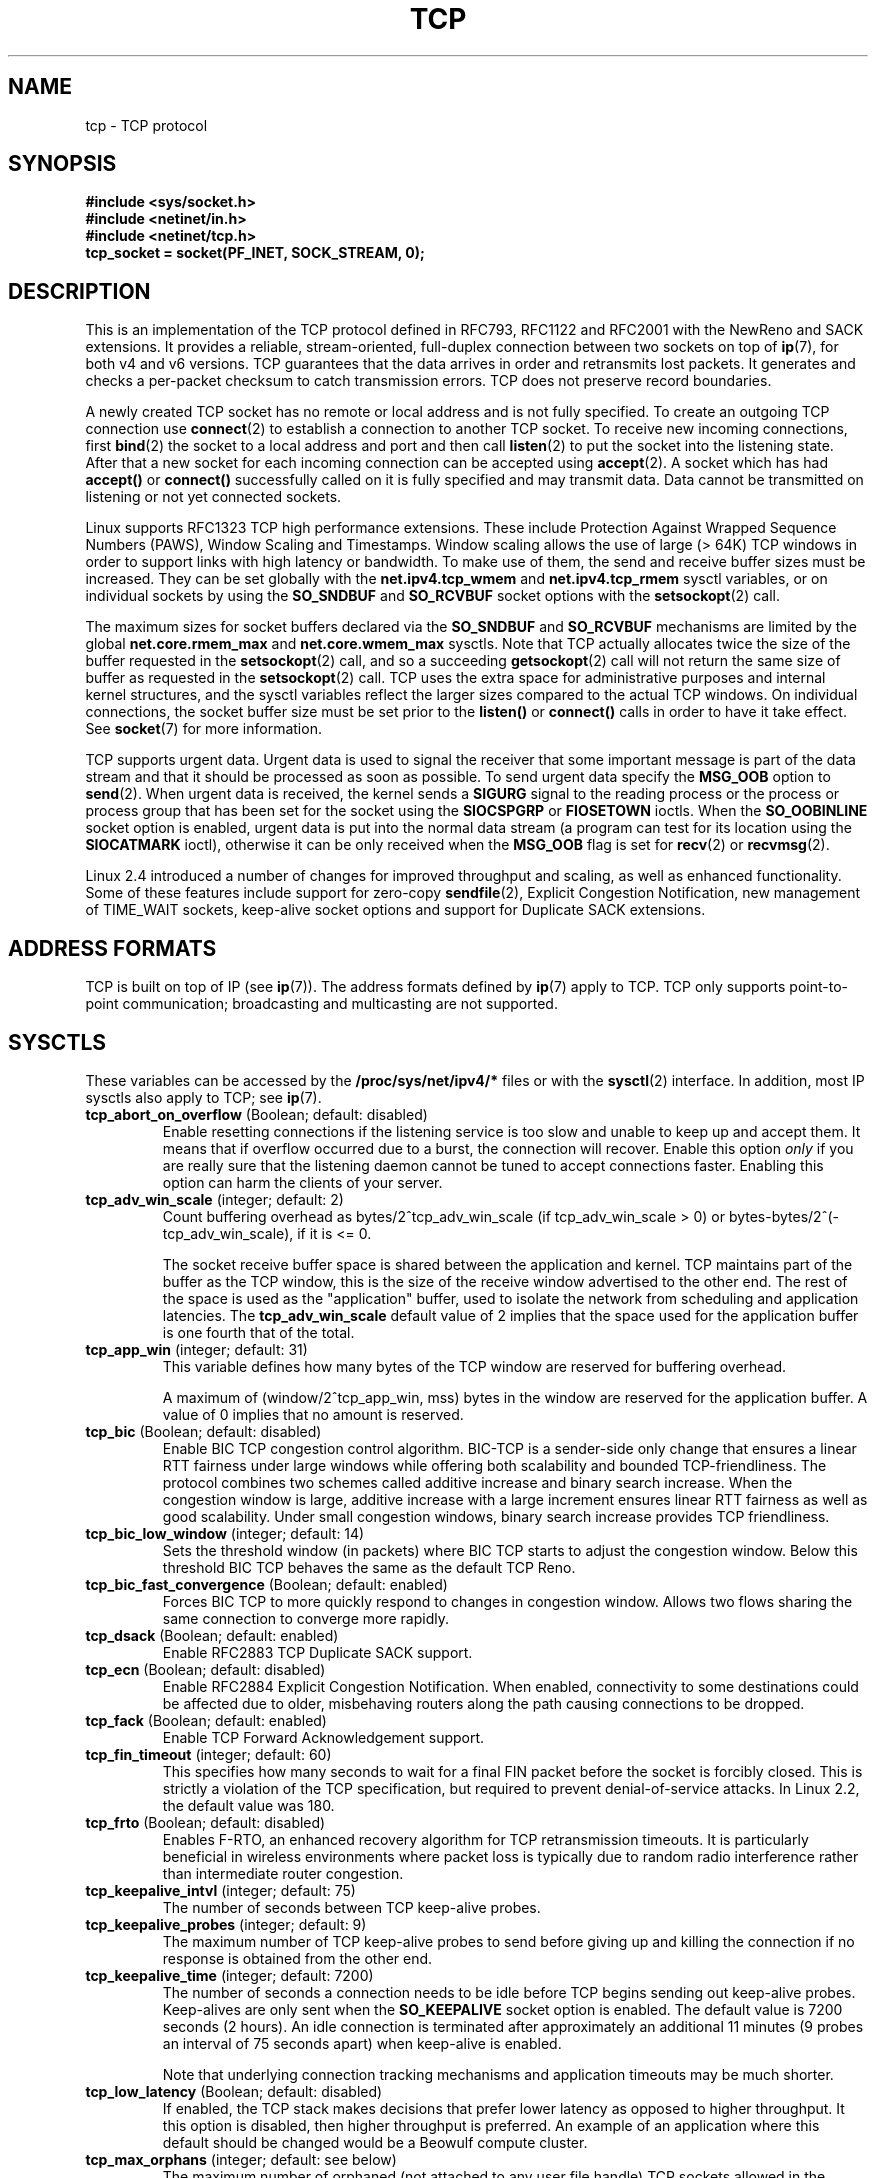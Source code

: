 .\" This man page is Copyright (C) 1999 Andi Kleen <ak@muc.de>.
.\" Permission is granted to distribute possibly modified copies
.\" of this page provided the header is included verbatim,
.\" and in case of nontrivial modification author and date
.\" of the modification is added to the header.
.\"
.\" 2.4 Updates by Nivedita Singhvi 4/20/02 <nivedita@us.ibm.com>.
.\" Modified, 2004-11-11, Michael Kerrisk and Andries Brouwer
.\"	Updated details of interaction of TCP_CORK and TCP_NODELAY.
.\"
.TH TCP  7 2005-06-15 "Linux Man Page" "Linux Programmer's Manual" 
.SH NAME
tcp \- TCP protocol
.SH SYNOPSIS
.B #include <sys/socket.h>
.br
.B #include <netinet/in.h>
.br
.B #include <netinet/tcp.h>
.br
.B tcp_socket = socket(PF_INET, SOCK_STREAM, 0); 
.SH DESCRIPTION
This is an implementation of the TCP protocol defined in
RFC793, RFC1122 and RFC2001 with the NewReno and SACK
extensions.  It provides a reliable, stream-oriented, 
full-duplex connection between two sockets on top of
.BR ip (7),
for both v4 and v6 versions.
TCP guarantees that the data arrives in order and
retransmits lost packets.
It generates and checks a per-packet checksum to catch transmission errors.
TCP does not preserve record boundaries.

A newly created TCP socket has no remote or local address and is not
fully specified.  To create an outgoing TCP connection use
.BR connect (2)
to establish a connection to another TCP socket.
To receive new incoming connections, first
.BR bind (2) 
the socket to a local address and port and then call 
.BR listen (2)
to put the socket into the listening state.  After that a new
socket for each incoming connection can be accepted 
using
.BR accept (2).
A socket which has had
.B accept()
or 
.B connect()
successfully called on it is fully specified and may
transmit data.  Data cannot be transmitted on listening or
not yet connected sockets.

Linux supports RFC1323 TCP high performance
extensions.  These include Protection Against Wrapped
Sequence Numbers (PAWS), Window Scaling  and 
Timestamps.  Window scaling allows the use
of large (> 64K) TCP windows in order to support links with high 
latency or bandwidth.  To make use of them, the send and 
receive buffer sizes must be increased.  
They can be set globally with the
.B net.ipv4.tcp_wmem
and
.B net.ipv4.tcp_rmem
sysctl variables, or on individual sockets by using the 
.B SO_SNDBUF 
and 
.B SO_RCVBUF 
socket options with the 
.BR setsockopt (2)
call.

The maximum sizes for socket buffers declared via the
.B SO_SNDBUF
and 
.B SO_RCVBUF 
mechanisms are limited by the global
.B net.core.rmem_max
and
.B net.core.wmem_max
sysctls.  Note that TCP actually allocates twice the size of
the buffer requested in the
.BR setsockopt (2)
call, and so a succeeding 
.BR getsockopt (2) 
call will not return the same size of buffer as requested
in the 
.BR setsockopt (2) 
call.  TCP uses the extra space for administrative purposes and internal
kernel structures, and the sysctl variables reflect the
larger sizes compared to the actual TCP windows. 
On individual connections, the socket buffer size must be
set prior to the
.B listen()
or 
.B connect()
calls in order to have it take effect. See
.BR socket (7)
for more information. 
.PP 
TCP supports urgent data.  Urgent data is used to signal the
receiver that some important message is part of the data
stream and that it should be processed as soon as possible.
To send urgent data specify the
.B MSG_OOB
option to 
.BR send (2).
When urgent data is received, the kernel sends a
.B SIGURG
signal to the reading process or the process or process
group that has been set for the socket using the
.B SIOCSPGRP
or 
.B FIOSETOWN 
ioctls. When the 
.B SO_OOBINLINE
socket option is enabled, urgent data is put into the normal
data stream (a program can test for its location using the
.B SIOCATMARK
ioctl), 
otherwise it can be only received when the
.B MSG_OOB
flag is set for 
.BR recv (2)
or
.BR recvmsg (2). 

Linux 2.4 introduced a number of changes for improved
throughput and scaling, as well as enhanced functionality.
Some of these features include support for zero-copy
.BR sendfile (2), 
Explicit Congestion Notification, new
management of TIME_WAIT sockets, keep-alive socket options
and support for Duplicate SACK extensions.
.SH "ADDRESS FORMATS"
TCP is built on top of IP (see 
.BR ip (7)).
The address formats defined by
.BR ip (7)
apply to TCP.  TCP only supports point-to-point
communication; broadcasting and multicasting are not
supported.
.SH SYSCTLS
These variables can be accessed by the 
.B /proc/sys/net/ipv4/* 
files or with the 
.BR sysctl (2)
interface.  In addition, most IP sysctls also apply to TCP; see
.BR ip (7). 
.\" FIXME: As at 14 Jun 2005, kernel 2.6.12, the following are
.\"	not yet documented (shown with default values):
.\"
.\"     /proc/sys/net/ipv4/tcp_bic_beta
.\"     819
.\"     /proc/sys/net/ipv4/tcp_moderate_rcvbuf
.\"     1
.\"     /proc/sys/net/ipv4/tcp_no_metrics_save
.\"     0
.\"     /proc/sys/net/ipv4/tcp_vegas_alpha
.\"     2
.\"     /proc/sys/net/ipv4/tcp_vegas_beta
.\"     6
.\"     /proc/sys/net/ipv4/tcp_vegas_gamma
.\"     2
.TP
.BR tcp_abort_on_overflow " (Boolean; default: disabled)"
Enable resetting connections if the listening service is too
slow and unable to keep up and accept them.
It means that if overflow occurred due
to a burst, the connection will recover.  Enable this option
.I only
if you are really sure that the listening daemon
cannot be tuned to accept connections faster.  Enabling this
option can harm the clients of your server. 
.TP
.BR tcp_adv_win_scale " (integer; default: 2)"
Count buffering overhead as bytes/2^tcp_adv_win_scale
(if tcp_adv_win_scale > 0) or bytes-bytes/2^(-tcp_adv_win_scale),
if it is <= 0.

The socket receive buffer space is shared between the
application and kernel.  TCP maintains part of the buffer as
the TCP window, this is the size of the receive window
advertised to the other end.  The rest of the space is used
as the "application" buffer, used to isolate the network
from scheduling and application latencies.  The 
.BR tcp_adv_win_scale 
default value of 2 implies that the space
used for the application buffer is one fourth that of the
total.  
.TP 
.BR tcp_app_win  " (integer; default: 31)"
This variable defines how many
bytes of the TCP window are reserved for buffering
overhead.

A maximum of (window/2^tcp_app_win, mss) bytes in the window
are reserved for the application buffer.  A value of 0
implies that no amount is reserved.
.\"
.\" The following is from 2.6.12: Documentation/networking/ip-sysctl.txt
.TP
.BR tcp_bic " (Boolean; default: disabled)"
Enable BIC TCP congestion control algorithm.
BIC-TCP is a sender-side only change that ensures a linear RTT
fairness under large windows while offering both scalability and
bounded TCP-friendliness. The protocol combines two schemes
called additive increase and binary search increase. When the
congestion window is large, additive increase with a large
increment ensures linear RTT fairness as well as good
scalability. Under small congestion windows, binary search
increase provides TCP friendliness.
.\"
.\" The following is from 2.6.12: Documentation/networking/ip-sysctl.txt
.TP
.BR tcp_bic_low_window " (integer; default: 14)"
Sets the threshold window (in packets) where BIC TCP starts to
adjust the congestion window. Below this threshold BIC TCP behaves
the same as the default TCP Reno.
.\"
.\" The following is from 2.6.12: Documentation/networking/ip-sysctl.txt
.TP
.BR tcp_bic_fast_convergence " (Boolean; default: enabled)"
Forces BIC TCP to more quickly respond to changes in congestion
window. Allows two flows sharing the same connection to converge
more rapidly.
.TP
.BR tcp_dsack " (Boolean; default: enabled)"
Enable RFC2883 TCP Duplicate SACK support. 
.TP
.BR tcp_ecn " (Boolean; default: disabled)"
Enable RFC2884 Explicit Congestion Notification.
When enabled, connectivity to some
destinations could be affected due to older, misbehaving
routers along the path causing connections to be dropped.
.TP
.BR tcp_fack " (Boolean; default: enabled)"
Enable TCP Forward Acknowledgement support.
.TP
.BR tcp_fin_timeout " (integer; default: 60)"
This specifies how many seconds to wait for a final FIN packet before the
socket is forcibly closed.  This is strictly a violation of
the TCP specification, but required to prevent
denial-of-service attacks.  
In Linux 2.2, the default value was 180.
.\"
.\" The following is from 2.6.12: Documentation/networking/ip-sysctl.txt
.TP
.BR tcp_frto " (Boolean; default: disabled)"
Enables F-RTO, an enhanced recovery algorithm for TCP retransmission
timeouts.  It is particularly beneficial in wireless environments
where packet loss is typically due to random radio interference
rather than intermediate router congestion.
.TP
.BR tcp_keepalive_intvl " (integer; default: 75)"
The number of seconds between TCP keep-alive probes.
.TP
.BR tcp_keepalive_probes " (integer; default: 9)"
The maximum number of TCP keep-alive probes to send  
before giving up and killing the connection if
no response is obtained from the other end.
.TP
.BR tcp_keepalive_time " (integer; default: 7200)"
The number of seconds a connection needs to be idle
before TCP begins sending out keep-alive probes. 
Keep-alives are only sent when the 
.B SO_KEEPALIVE 
socket option is enabled.  The default value is 7200 seconds
(2 hours).  An idle connection is terminated after
approximately an additional 11 minutes (9 probes an interval
of 75 seconds apart) when keep-alive is enabled.

Note that underlying connection tracking mechanisms and 
application timeouts may be much shorter.
.\"
.\" The following is from 2.6.12: Documentation/networking/ip-sysctl.txt
.TP
.BR tcp_low_latency  " (Boolean; default: disabled)"
If enabled, the TCP stack makes decisions that prefer lower
latency as opposed to higher throughput.
It this option is disabled, then higher throughput is preferred.
An example of an application where this default should be
changed would be a Beowulf compute cluster.
.TP
.BR tcp_max_orphans  " (integer; default: see below)"
The maximum number of orphaned (not attached to any user file
handle) TCP sockets allowed in the system.  When this number
is exceeded, the orphaned connection is reset and a warning
is printed.  This limit exists only to prevent simple denial-of-service
attacks.  Lowering this limit is not recommended. Network
conditions might require you to increase the number of
orphans allowed, but note that each orphan can eat up to ~64K
of unswappable memory.  The default initial value is set
equal to the kernel parameter NR_FILE.  This initial default
is adjusted depending on the memory in the system.
.TP
.BR tcp_max_syn_backlog " (integer; default: see below)"
The maximum number of queued connection requests which have
still not received an acknowledgement from the connecting
client.  If this number is exceeded, the kernel will begin
dropping requests.  The default value of 256 is increased to
1024 when the memory present in the system is adequate or
greater (>= 128Mb), and reduced to 128 for those systems with
very low memory (<= 32Mb).  It is recommended that if this
needs to be increased above 1024, TCP_SYNQ_HSIZE in
include/net/tcp.h be modified to keep
TCP_SYNQ_HSIZE*16<=tcp_max_syn_backlog, and the kernel be
recompiled.
.TP
.BR tcp_max_tw_buckets " (integer; default: see below)"
The maximum number of sockets in TIME_WAIT state allowed in
the system.  This limit exists only to prevent simple denial-of-service
attacks.  The default value of NR_FILE*2 is adjusted
depending on the memory in the system.  If this number is
exceeded, the socket is closed and a warning is printed.
.TP 
.BR tcp_mem
This is a vector of 3 integers: [low, pressure, high].  These
bounds are used by TCP to track its memory usage.  The
defaults are calculated at boot time from the amount of
available memory.

.I low 
- TCP doesn't regulate its memory allocation when the number
of pages it has allocated globally is below this number.

.I pressure
- when the amount of memory allocated by TCP
exceeds this number of pages, TCP moderates its memory
consumption.  This memory pressure state is exited
once the number of pages allocated falls below
the 
.B low 
mark.

.I high
- the maximum number of pages, globally, that TCP
will allocate.  This value overrides any other limits
imposed by the kernel. 
.TP
.BR tcp_orphan_retries " (integer; default: 8)"
The maximum number of attempts made to probe the other
end of a connection which has been closed by our end.
.TP
.BR tcp_reordering " (integer; default: 3)"
The maximum a packet can be reordered in a TCP packet stream
without TCP assuming packet loss and going into slow start.
It is not advisable to change this number.
This is a packet reordering detection metric designed to
minimize unnecessary back off and retransmits provoked by
reordering of packets on a connection.
.TP
.BR tcp_retrans_collapse " (Boolean; default: enabled)"
Try to send full-sized packets during retransmit. 
.TP
.BR tcp_retries1 " (integer; default: 3)"
The number of times TCP will attempt to retransmit a
packet on an established connection normally,
without the extra effort of getting the network
layers involved.  Once we exceed this number of
retransmits, we first have the network layer
update the route if possible before each new retransmit.
The default is the RFC specified minimum of 3.
.TP
.BR tcp_retries2 " (integer; default: 15)"
The maximum number of times a TCP packet is retransmitted
in established state before giving up.  The default
value is 15, which corresponds to a duration of
approximately between 13 to 30 minutes, depending
on the retransmission timeout.  The RFC1122 specified
minimum limit of 100 seconds is typically deemed too
short.
.TP
.BR tcp_rfc1337 " (Boolean; default: disabled)"
Enable TCP behaviour conformant with RFC 1337.
When disabled,
if a RST is received in TIME_WAIT state, we close 
the socket immediately without waiting for the end
of the TIME_WAIT period. 
.TP
.BR tcp_rmem 
This is a vector of 3 integers: [min, default,
max].  These parameters are used by TCP to regulate receive
buffer sizes.  TCP dynamically adjusts the size of the
receive buffer from the defaults listed below, in the range
of these sysctl variables, depending on memory available
in the system.

.I min
- minimum size of the receive buffer used by each TCP
socket.  The default value is 4K, and is lowered to
PAGE_SIZE bytes in low-memory systems.  This value
is used to ensure that in memory pressure mode,
allocations below this size will still succeed.  This is not
used to bound the size of the receive buffer declared
using
.B SO_RCVBUF
on a socket.  

.I default
- the default size of the receive buffer for a TCP socket.
This value overwrites the initial default buffer size from
the generic global 
.B net.core.rmem_default
defined for all protocols.  The default value is 87380
bytes, and is lowered to 43689 in low-memory systems.  If
larger receive buffer sizes are desired, this value should
be increased (to affect all sockets).  To employ large TCP
windows, the
.B net.ipv4.tcp_window_scaling 
must be enabled (default).

.I max
- the maximum size of the receive buffer used by
each TCP socket.  This value does not override the global 
.BR net.core.rmem_max .
This is not used to limit the size of the receive buffer
declared using
.B SO_RCVBUF
on a socket.
The default value of 87380*2 bytes is lowered to 87380
in low-memory systems.
.TP
.BR tcp_sack " (Boolean; default: enabled)"
Enable RFC2018 TCP Selective Acknowledgements. 
.TP
.BR tcp_stdurg " (Boolean; default: disabled)"
If this option is enabled, then use the "strict" RFC793 interpretation
of the TCP urgent-pointer field.
(RFC793 was ambiguous in its specification of the meaning of the
urgent pointer.
Here, the "strict" interpretation means the
one imposed by RFC961 and RFC1122.)
According to this interpretation, the urgent pointer points
to the last byte of urgent data.
If this option is disabled, then use the BSD-compatible interpretation of 
the urgent-pointer:
the urgent pointer points to the first byte after the urgent data.
Enabling this option may lead to interoperability problems.
.TP
.BR tcp_synack_retries " (integer; default: 5)"
The maximum number of times a SYN/ACK segment
for a passive TCP connection will be retransmitted.
This number should not be higher than 255.
.TP
.BR tcp_syncookies " (Boolean)"
Enable TCP syncookies.  The kernel must be compiled with 
.BR CONFIG_SYN_COOKIES .
Send out syncookies when the syn backlog queue of a socket
overflows.  The syncookies feature attempts to protect a
socket from a SYN flood attack.  This should be used as a
last resort, if at all.  This is a violation of the TCP
protocol, and conflicts with other areas of TCP such as TCP
extensions.  It can cause problems for clients and relays.
It is not recommended as a tuning mechanism for heavily
loaded servers to help with overloaded or misconfigured
conditions.  For recommended alternatives see
.BR tcp_max_syn_backlog ,
.BR tcp_synack_retries ,
and
.BR tcp_abort_on_overflow .
.TP
.BR tcp_syn_retries  " (integer; default: 5)"
The maximum number of times initial SYNs for an active TCP
connection attempt will be retransmitted.  This value should
not be higher than 255.  The default value is 5, which
corresponds to approximately 180 seconds.
.TP
.BR tcp_timestamps " (Boolean; default: enabled)"
Enable RFC1323 TCP timestamps.
.TP
.BR tcp_tw_recycle " (Boolean; default: disabled)"
Enable fast recycling of TIME-WAIT sockets.
Enabling this option is not
recommended since this causes problems when working
with NAT (Network Address Translation). 
.\"
.\" The following is from 2.6.12: Documentation/networking/ip-sysctl.txt
.TP
.BR tcp_tw_reuse " (Boolean; default: disabled)"
Allow to reuse TIME-WAIT sockets for new connections when it is
safe from protocol viewpoint.
It should not be changed without advice/request of technical
experts.
.TP
.BR tcp_window_scaling " (Boolean; default: disabled)"
Enable RFC1323 TCP window scaling.
This feature allows the use of a large window
(> 64K) on a TCP connection, should the other end support it.
Normally, the 16 bit window length field in the TCP header
limits the window size to less than 64K bytes.  If larger
windows are desired, applications can increase the size of
their socket buffers and the window scaling option will be
employed.  If
.BR tcp_window_scaling 
is disabled, TCP will not negotiate the use of window
scaling with the other end during connection setup.
.\"
.\" The following is from 2.6.12: Documentation/networking/ip-sysctl.txt
.TP
.BR tcp_vegas_cong_avoid  " (Boolean; default: disabled)"
Enable TCP Vegas congestion avoidance algorithm.
TCP Vegas is a sender-side only change to TCP that anticipates
the onset of congestion by estimating the bandwidth. TCP Vegas
adjusts the sending rate by modifying the congestion
window. TCP Vegas should provide less packet loss, but it is
not as aggressive as TCP Reno.
.\"
.\" The following is from 2.6.12: Documentation/networking/ip-sysctl.txt
.TP
.BR tcp_westwood " (Boolean; default: disabled)"
Enable TCP Westwood+ congestion control algorithm.
TCP Westwood+ is a sender-side only modification of the TCP Reno
protocol stack that optimizes the performance of TCP congestion
control. It is based on end-to-end bandwidth estimation to set
congestion window and slow start threshold after a congestion
episode. Using this estimation, TCP Westwood+ adaptively sets a
slow start threshold and a congestion window which takes into
account the bandwidth used  at the time congestion is experienced.
TCP Westwood+ significantly increases fairness wrt TCP Reno in
wired networks and throughput over wireless links.
.TP
.BR tcp_wmem
This is a vector of 3 integers: [min, default, max].  These
parameters are used by TCP to regulate send buffer sizes.
TCP dynamically adjusts the size of the send buffer from the
default values listed below, in the range of these sysctl
variables, depending on memory available.

.I min
- minimum size of the send buffer used by each TCP socket.
The default value is 4K bytes.
This value is used to ensure that in memory pressure mode,
allocations below this size will still succeed.  This is not
used to bound the size of the send buffer declared
using
.B SO_SNDBUF
on a socket.

.I default
- the default size of the send buffer for a TCP socket.
This value overwrites the initial default buffer size from
the generic global
.B net.core.wmem_default
defined for all protocols.  The default value is 16K bytes.
If larger send buffer sizes are desired, this value
should be increased (to affect all sockets).  To employ
large TCP windows, the sysctl variable
.B net.ipv4.tcp_window_scaling
must be enabled (default).

.I max
- the maximum size of the send buffer used by
each TCP socket.  This value does not override the global 
.BR net.core.wmem_max .
This is not used to limit the size of the send buffer
declared using
.B SO_SNDBUF
on a socket.
The default value is 128K bytes.  It is lowered to 64K
depending on the memory available in the system.
.SH "SOCKET OPTIONS"
To set or get a TCP socket option, call
.BR getsockopt (2)
to read or
.BR setsockopt (2)
to write the option with the option level argument set to 
.BR SOL_TCP.
In addition,
most 
.B SOL_IP 
socket options are valid on TCP sockets. For more
information see
.BR ip (7).
.TP
.B TCP_CORK
If set, don't send out partial frames.  All queued
partial frames are sent when the option is cleared again.
This is useful for prepending headers before calling
.BR sendfile (2),
or for throughput optimization.
This option can be
combined with
.BR TCP_NODELAY
only since Linux 2.5.71.
This option should not be used in code intended to be
portable.
.TP
.B TCP_DEFER_ACCEPT
Allows a listener to be awakened only when data arrives on
the socket.  Takes an integer value (seconds), this can
bound the maximum number of attempts TCP will make to
complete the connection.  This option should not be used in
code intended to be portable.
.TP
.B TCP_INFO
Used to collect information about this socket.  The kernel
returns a \fIstruct tcp_info\fP as defined in the file
/usr/include/linux/tcp.h.  This option should not be used in
code intended to be portable.
.TP
.B TCP_KEEPCNT
The maximum number of keepalive probes TCP should send
before dropping the connection.  This option should not be
used in code intended to be portable.
.TP
.B TCP_KEEPIDLE
The time (in seconds) the connection needs to remain idle
before TCP starts sending keepalive probes, if the socket
option SO_KEEPALIVE has been set on this socket.  This
option should not be used in code intended to be portable.
.TP
.B TCP_KEEPINTVL
The time (in seconds) between individual keepalive probes.
This option should not be used in code intended to be
portable.
.TP
.B TCP_LINGER2
The lifetime of orphaned FIN_WAIT2 state sockets.  This
option can be used to override the system wide sysctl
.B tcp_fin_timeout
on this socket.  This is not to be confused with the 
.BR socket (7)
level option 
.BR SO_LINGER .
This option should not be used in code intended to be
portable.
.TP
.B TCP_MAXSEG
The maximum segment size for outgoing TCP packets.  If this
option is set before connection establishment, it also
changes the MSS value announced to the other end in the
initial packet.  Values greater than the (eventual)
interface MTU have no effect.  TCP will also impose 
its minimum and maximum bounds over the value provided.
.TP
.B TCP_NODELAY
If set, disable the Nagle algorithm.  This means that segments
are always sent as soon as possible, even if there is only a
small amount of data.  When not set, data is buffered until there
is a sufficient amount to send out, thereby avoiding the
frequent sending of small packets, which results in poor
utilization of the network.
This option is overridden by
.BR TCP_CORK ; 
however, setting this option forces an explicit flush of
pending output, even if
.B TCP_CORK
is currently set.
.TP
.B TCP_QUICKACK
Enable quickack mode if set or disable quickack
mode if cleared.  In quickack mode, acks are sent
immediately, rather than delayed if needed in accordance
to normal TCP operation.  This flag is not permanent,
it only enables a switch to or from quickack mode.
Subsequent operation of the TCP protocol will
once again enter/leave quickack mode depending on
internal protocol processing and factors such as
delayed ack timeouts occurring and data transfer.
This option should not be used in code intended to be
portable.
.TP
.B TCP_SYNCNT
Set the number of SYN retransmits that TCP should send before
aborting the attempt to connect.  It cannot exceed 255.
This option should not be used in code intended to be
portable.
.TP
.B TCP_WINDOW_CLAMP
Bound the size of the advertised window to this value.  The
kernel imposes a minimum size of SOCK_MIN_RCVBUF/2.
This option should not be used in code intended to be
portable.
.SH IOCTLS
These following
.BR ioctl (2)
calls return information in
.IR value .
The correct syntax is:
.PP
.RS
.nf
.BI int " value";
.IB error " = ioctl(" tcp_socket ", " ioctl_type ", &" value ");"
.fi
.RE
.PP
.I ioctl_type
is one of the following:
.TP
.BR SIOCINQ
Returns the amount of queued unread data in the receive buffer.
The socket must not be in LISTEN state, otherwise an error (EINVAL)
is returned.
.TP
.B SIOCATMARK
Returns true (i.e., 
.I value
is non-zero) if the inbound data stream is at the urgent mark.
.sp
If the 
.BR SO_OOBINLINE 
socket option is set, and 
.B SIOCATMARK
returns true, then the
next read from the socket will return the urgent data.
If the 
.BR SO_OOBINLINE 
socket option is not set, and 
.B SIOCATMARK
returns true, then the
next read from the socket will return the bytes following
the urgent data (to actually read the urgent data requires the
.B recv(MSG_OOB)
flag).
.sp
Note that a read never reads across the urgent mark.
Thus, having obtained notification of the presence of urgent data, 
a program can advance up to the mark by performing reads 
(requesting any number of bytes) and testing
.B SIOCATMARK
after each read.
.TP
.B SIOCOUTQ
Returns the amount of unsent data in the socket send queue.
The socket must not be in LISTEN state, otherwise an error (EINVAL)
is returned.
.SH "ERROR HANDLING"
When a network error occurs, TCP tries to resend the
packet.  If it doesn't succeed after some time, either
.B ETIMEDOUT 
or the last received error on this connection is reported.
.PP
Some applications require a quicker error notification.
This can be enabled with the
.B SOL_IP 
level 
.B IP_RECVERR 
socket option.  When this option is enabled, all incoming
errors are immediately passed to the user program.  Use this
option with care \- it makes TCP less tolerant to routing
changes and other normal network conditions.
.SH NOTES
When an error occurs doing a connection setup occurring in a
socket write
.B SIGPIPE
is only raised when the
.B SO_KEEPALIVE
socket option is set.
.PP
TCP has no real out-of-band data; it has urgent data. In
Linux this means if the other end sends newer out-of-band
data the older urgent data is inserted as normal data into
the stream (even when
.B SO_OOBINLINE
is not set). This differs from BSD based stacks. 
.PP
Linux uses the BSD compatible interpretation of the urgent
pointer field by default.  This violates RFC1122, but is
required for interoperability with other stacks.  It can be
changed by the
.B tcp_stdurg
sysctl.
.SH ERRORS
.TP
.B EPIPE
The other end closed the socket unexpectedly or a read is
executed on a shut down socket.
.TP
.B ETIMEDOUT
The other end didn't acknowledge retransmitted data after
some time.
.TP
.B EAFNOTSUPPORT
Passed socket address type in
.I sin_family 
was not 
.BR AF_INET .
.PP
Any errors defined for
.BR ip (7)
or the generic socket layer may also be returned for TCP.
.SH BUGS
Not all errors are documented. 
.br
IPv6 is not described.
.\" Only a single Linux kernel version is described
.\" Info for 2.2 was lost. Should be added again,
.\" or put into a separate page.
.SH VERSIONS
Support for Explicit Congestion Notification, zero-copy 
sendfile, reordering support and some SACK extensions
(DSACK) were introduced in 2.4.
Support for forward acknowledgement (FACK), TIME_WAIT recycling, 
per connection keepalive socket options and sysctls
were introduced in 2.3.

The default values and descriptions for the sysctl variables 
given above are applicable for the 2.4 kernel.
.SH AUTHORS
This man page was originally written by Andi Kleen. 
It was updated for 2.4 by Nivedita Singhvi with input from 
Alexey Kuznetsov's Documentation/networking/ip-sysctls.txt
document.
.SH "SEE ALSO"
.BR accept (2),
.BR bind (2),
.BR connect (2),
.BR getsockopt (2),
.BR listen (2),
.BR recvmsg (2),
.BR sendfile (2),
.BR sendmsg (2),
.BR socket (2),
.BR sysctl (2),
.BR ip (7),
.BR socket (7)
.sp
RFC793 for the TCP specification.
.br
RFC1122 for the TCP requirements and a description 
of the Nagle algorithm.
.br
RFC1323 for TCP timestamp and window scaling options.
.br
RFC1644 for a description of TIME_WAIT assassination
hazards.
.br
RFC2481 for a description of Explicit Congestion
Notification.
.br
RFC2581 for TCP congestion control algorithms.
.br
RFC2018 and RFC2883 for SACK and extensions to SACK.
